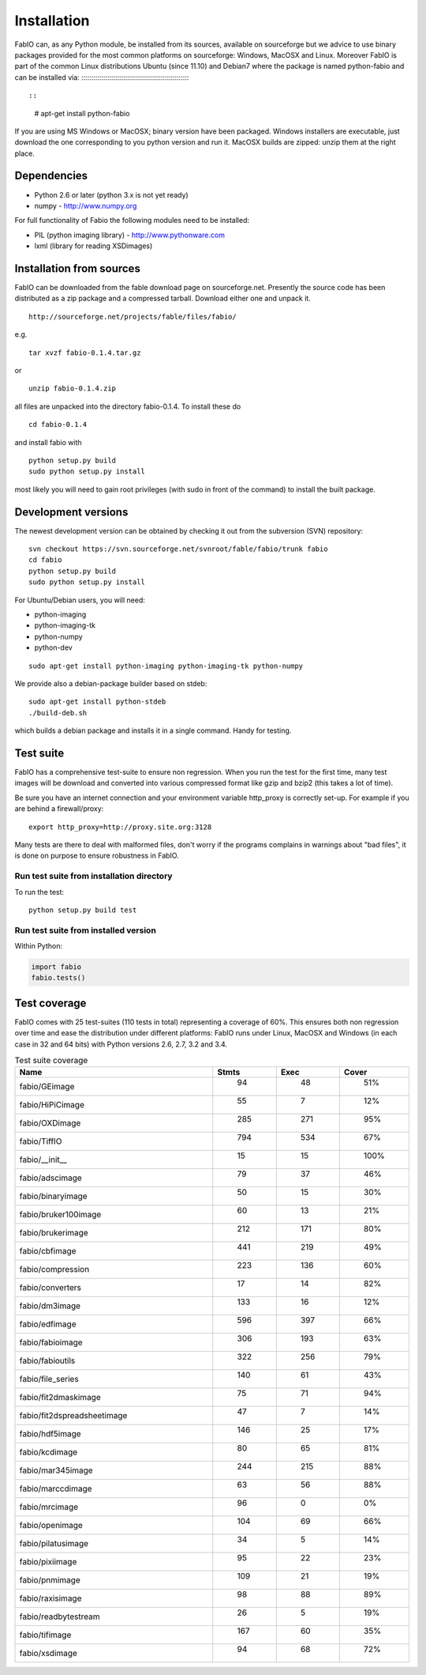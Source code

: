 Installation
============

FabIO can, as any Python module, be installed from its sources,
available on sourceforge but we advice to use binary
packages provided for the most common platforms on sourceforge:
Windows, MacOSX and Linux. Moreover FabIO is part of the common
Linux distributions Ubuntu (since 11.10) and Debian7 where the
package is named python-fabio and can be installed via:
:::::::::::::::::::::::::::::::::::::::::::::::::::::::

::
    # apt-get install python-fabio

If you are using MS Windows or MacOSX; binary version have been packaged.
Windows installers are executable, just download the one corresponding to you python version and run it.
MacOSX builds are zipped: unzip them at the right place.


Dependencies
------------

* Python 2.6 or later (python 3.x is not yet ready)
* numpy - http://www.numpy.org

For full functionality of Fabio the following modules need to be installed:


* PIL (python imaging library) - http://www.pythonware.com
* lxml (library for reading XSDimages)


Installation from sources
-------------------------

FabIO can be downloaded from the fable download page on sourceforge.net.
Presently the source code has been distributed as a zip package and a compressed tarball.
Download either one and unpack it.

::

    http://sourceforge.net/projects/fable/files/fabio/

e.g.

::

    tar xvzf fabio-0.1.4.tar.gz

or

::

    unzip fabio-0.1.4.zip

all files are unpacked into the directory fabio-0.1.4. To install these do

::

     cd fabio-0.1.4

and install fabio with

::

    python setup.py build
    sudo python setup.py install

most likely you will need to gain root privileges (with sudo in front of the command) to install the built package.

Development versions
--------------------
The newest development version can be obtained by checking it out from the subversion (SVN) repository:

::

    svn checkout https://svn.sourceforge.net/svnroot/fable/fabio/trunk fabio
    cd fabio
    python setup.py build
    sudo python setup.py install

For Ubuntu/Debian users, you will need:

* python-imaging
* python-imaging-tk
* python-numpy
* python-dev

::

    sudo apt-get install python-imaging python-imaging-tk python-numpy

We provide also a debian-package builder based on stdeb:

::

	sudo apt-get install python-stdeb
	./build-deb.sh

which builds a debian package and installs it in a single command. Handy for testing.

Test suite
----------

FabIO has a comprehensive test-suite to ensure non regression.
When you run the test for the first time, many test images will be download and converted into various compressed format like gzip and bzip2 (this takes a lot of time).

Be sure you have an internet connection and your environment variable http_proxy is correctly set-up. For example if you are behind a firewall/proxy:

:: 

   export http_proxy=http://proxy.site.org:3128

Many tests are there to deal with malformed files, don't worry if the programs complains in warnings about "bad files", it is done on purpose to ensure robustness in FabIO.


Run test suite from installation directory
..........................................

To run the test:

::

   python setup.py build test   


Run test suite from installed version
.....................................

Within Python:

.. code-block:: python

   import fabio
   fabio.tests()   


Test coverage
-------------

FabIO comes with 25 test-suites (110 tests in total) representing a coverage of 60%.
This ensures both non regression over time and ease the distribution under different platforms:
FabIO runs under Linux, MacOSX and Windows (in each case in 32 and 64 bits) with Python versions 2.6, 2.7, 3.2 and 3.4.

.. csv-table:: Test suite coverage
   :header: "Name", "Stmts", "Exec", "Cover"
   :widths: 35, 8, 8, 8
   
   "fabio/GEimage                 ", "   94", "     48", "    51%"
   "fabio/HiPiCimage              ", "   55", "      7", "    12%"
   "fabio/OXDimage                ", "  285", "    271", "    95%"
   "fabio/TiffIO                  ", "  794", "    534", "    67%"
   "fabio/__init__                ", "   15", "     15", "   100%"
   "fabio/adscimage               ", "   79", "     37", "    46%"
   "fabio/binaryimage             ", "   50", "     15", "    30%"
   "fabio/bruker100image          ", "   60", "     13", "    21%"
   "fabio/brukerimage             ", "  212", "    171", "    80%"
   "fabio/cbfimage                ", "  441", "    219", "    49%"
   "fabio/compression             ", "  223", "    136", "    60%"
   "fabio/converters              ", "   17", "     14", "    82%"
   "fabio/dm3image                ", "  133", "     16", "    12%"
   "fabio/edfimage                ", "  596", "    397", "    66%"
   "fabio/fabioimage              ", "  306", "    193", "    63%"
   "fabio/fabioutils              ", "  322", "    256", "    79%"
   "fabio/file_series             ", "  140", "     61", "    43%"
   "fabio/fit2dmaskimage          ", "   75", "     71", "    94%"
   "fabio/fit2dspreadsheetimage   ", "   47", "      7", "    14%"
   "fabio/hdf5image               ", "  146", "     25", "    17%"
   "fabio/kcdimage                ", "   80", "     65", "    81%"
   "fabio/mar345image             ", "  244", "    215", "    88%"
   "fabio/marccdimage             ", "   63", "     56", "    88%"
   "fabio/mrcimage                ", "   96", "      0", "     0%"
   "fabio/openimage               ", "  104", "     69", "    66%"
   "fabio/pilatusimage            ", "   34", "      5", "    14%"
   "fabio/pixiimage               ", "   95", "     22", "    23%"
   "fabio/pnmimage                ", "  109", "     21", "    19%"
   "fabio/raxisimage              ", "   98", "     88", "    89%"
   "fabio/readbytestream          ", "   26", "      5", "    19%"
   "fabio/tifimage                ", "  167", "     60", "    35%"
   "fabio/xsdimage                ", "   94", "     68", "    72%"
